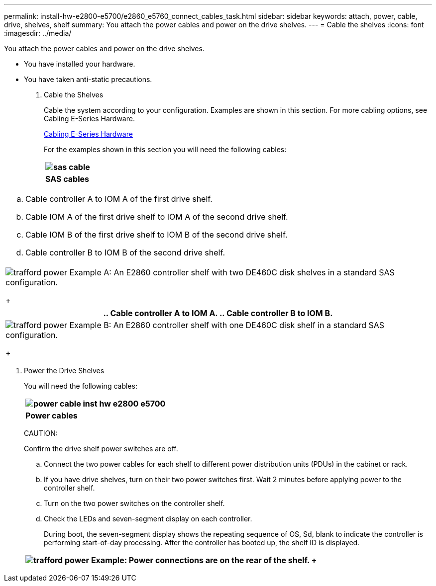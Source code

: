 ---
permalink: install-hw-e2800-e5700/e2860_e5760_connect_cables_task.html
sidebar: sidebar
keywords: attach, power, cable, drive, shelves, shelf
summary: You attach the power cables and power on the drive shelves.
---
= Cable the shelves
:icons: font
:imagesdir: ../media/

[.lead]
You attach the power cables and power on the drive shelves.

* You have installed your hardware.
* You have taken anti-static precautions.

. Cable the Shelves
+
Cable the system according to your configuration. Examples are shown in this section. For more cabling options, see Cabling E-Series Hardware.
+
http://docs.netapp.com/ess-11/index.jsp[Cabling E-Series Hardware]
+
For the examples shown in this section you will need the following cables:
+
[options="header"]
|===
a|
image:../media/sas_cable.png[]
a|
*SAS cables*
|===
[options="header"]
|===
a|

 .. Cable controller A to IOM A of the first drive shelf.
 .. Cable IOM A of the first drive shelf to IOM A of the second drive shelf.
 .. Cable IOM B of the first drive shelf to IOM B of the second drive shelf.
 .. Cable controller B to IOM B of the second drive shelf.

a|
image:../media/trafford_power.png[]     Example A: An E2860 controller shelf with two DE460C disk shelves in a standard SAS configuration.
+
|===
[options="header"]
|===
a|

 .. Cable controller A to IOM A.
 .. Cable controller B to IOM B.

a|
image:../media/trafford_power.png[]     Example B: An E2860 controller shelf with one DE460C disk shelf in a standard SAS configuration.
+
|===

. Power the Drive Shelves
+
You will need the following cables:
+
[options="header"]
|===
a|
image:../media/power_cable_inst-hw-e2800-e5700.png[]
a|
*Power cables*
|===
CAUTION:
+
Confirm the drive shelf power switches are off.

 .. Connect the two power cables for each shelf to different power distribution units (PDUs) in the cabinet or rack.
 .. If you have drive shelves, turn on their two power switches first. Wait 2 minutes before applying power to the controller shelf.
 .. Turn on the two power switches on the controller shelf.
 .. Check the LEDs and seven-segment display on each controller.
+
During boot, the seven-segment display shows the repeating sequence of OS, Sd, blank to indicate the controller is performing start-of-day processing. After the controller has booted up, the shelf ID is displayed.

+
[options="header"]
|===
a|
image:../media/trafford_power.png[]     Example: Power connections are on the rear of the shelf.
+
|===

